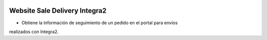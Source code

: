 .. image:: https://img.shields.io/badge/licence-AGPL--3-blue.svg
   :target: https://www.gnu.org/licenses/agpl-3.0-standalone.html
   :alt: License: AGPL-3

Website Sale Delivery Integra2
==============================

- Obtiene la información de seguimiento de un pedido en el portal para envíos
realizados con Integra2.
